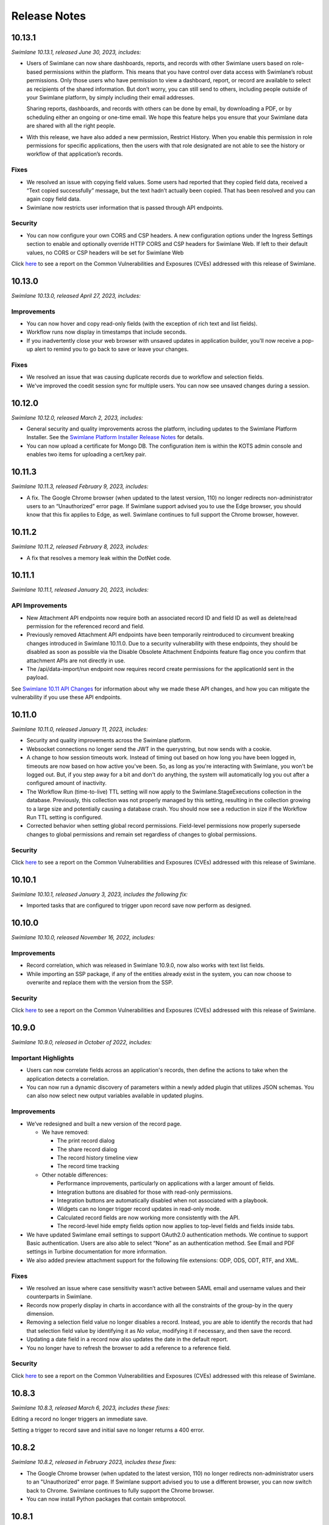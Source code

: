 Release Notes
=============

 

 

10.13.1
-------

*Swimlane 10.13.1, released June 30, 2023, includes:*

-  Users of Swimlane can now share dashboards, reports, and records with
   other Swimlane users based on role-based permissions within the
   platform. This means that you have control over data access with
   Swimlane’s robust permissions. Only those users who have permission
   to view a dashboard, report, or record are available to select as
   recipients of the shared information. But don’t worry, you can still
   send to others, including people outside of your Swimlane platform,
   by simply including their email addresses.

   Sharing reports, dashboards, and records with others can be done by
   email, by downloading a PDF, or by scheduling either an ongoing or
   one-time email. We hope this feature helps you ensure that your
   Swimlane data are shared with all the right people.

-  With this release, we have also added a new permission, Restrict
   History. When you enable this permission in role permissions for
   specific applications, then the users with that role designated are
   not able to see the history or workflow of that application’s
   records.

Fixes
~~~~~

-  We resolved an issue with copying field values. Some users had
   reported that they copied field data, received a “Text copied
   successfully” message, but the text hadn’t actually been copied. That
   has been resolved and you can again copy field data.

-  Swimlane now restricts user information that is passed through API
   endpoints.

Security
~~~~~~~~

-  You can now configure your own CORS and CSP headers. A new
   configuration options under the Ingress Settings section to enable
   and optionally override HTTP CORS and CSP headers for Swimlane Web.
   If left to their default values, no CORS or CSP headers will be set
   for Swimlane Web

Click
`here <https://support.swimlane.com/a/solutions/articles/8000101190>`__
to see a report on the Common Vulnerabilities and Exposures (CVEs)
addressed with this release of Swimlane.

.. _section-1:

10.13.0
-------

*Swimlane 10.13.0, released April 27, 2023, includes:*

Improvements
~~~~~~~~~~~~

-  You can now hover and copy read-only fields (with the exception of
   rich text and list fields).

-  Workflow runs now display in timestamps that include seconds.

-  If you inadvertently close your web browser with unsaved updates in
   application builder, you'll now receive a pop-up alert to remind you
   to go back to save or leave your changes.

.. _fixes-1:

Fixes
~~~~~

-  We resolved an issue that was causing duplicate records due to
   workflow and selection fields.

-  We've improved the coedit session sync for multiple users. You can
   now see unsaved changes during a session.

.. _section-2:

10.12.0
-------

*Swimlane 10.12.0, released March 2, 2023, includes:*

-  General security and quality improvements across the platform,
   including updates to the Swimlane Platform Installer. See the
   `Swimlane Platform Installer Release
   Notes <https://support.swimlane.com/support/solutions/articles/8000096991>`__
   for details.

-  You can now upload a certificate for Mongo DB. The configuration item
   is within the KOTS admin console and enables two items for uploading
   a cert/key pair.

.. _section-3:

10.11.3
-------

*Swimlane 10.11.3, released February 9, 2023, includes:*

-  A fix. The Google Chrome browser (when updated to the latest version,
   110) no longer redirects non-administrator users to an “Unauthorized”
   error page. If Swimlane support advised you to use the Edge browser,
   you should know that this fix applies to Edge, as well. Swimlane
   continues to full support the Chrome browser, however.

.. _section-4:

10.11.2
-------

*Swimlane 10.11.2, released February 8, 2023, includes:*

-  A fix that resolves a memory leak within the DotNet code.

.. _section-5:

10.11.1
-------

*Swimlane 10.11.1, released January 20, 2023, includes:*

API Improvements
~~~~~~~~~~~~~~~~

-  New Attachment API endpoints now require both an associated record ID
   and field ID as well as delete/read permission for the referenced
   record and field.

-  Previously removed Attachment API endpoints have been temporarily
   reintroduced to circumvent breaking changes introduced in Swimlane
   10.11.0. Due to a security vulnerability with these endpoints, they
   should be disabled as soon as possible via the Disable Obsolete
   Attachment Endpoints feature flag once you confirm that attachment
   APIs are not directly in use.

-  The /api/data-import/run endpoint now requires record create
   permissions for the applicationId sent in the payload.

See `Swimlane 10.11 API
Changes <https://support.swimlane.com/a/solutions/articles/8000107023>`__
for information about why we made these API changes, and how you can
mitigate the vulnerability if you use these API endpoints.

.. _section-6:

10.11.0
-------

*Swimlane 10.11.0, released January 11, 2023, includes:*

-  Security and quality improvements across the Swimlane platform.

-  Websocket connections no longer send the JWT in the querystring, but
   now sends with a cookie.

-  A change to how session timeouts work. Instead of timing out based on
   how long you have been logged in, timeouts are now based on how
   active you've been. So, as long as you're interacting with Swimlane,
   you won't be logged out. But, if you step away for a bit and don't do
   anything, the system will automatically log you out after a
   configured amount of inactivity.

-  The Workflow Run (time-to-live) TTL setting will now apply to the
   Swimlane.StageExecutions collection in the database. Previously, this
   collection was not properly managed by this setting, resulting in the
   collection growing to a large size and potentially causing a database
   crash. You should now see a reduction in size if the Workflow Run TTL
   setting is configured.

-  Corrected behavior when setting global record permissions.
   Field-level permissions now properly supersede changes to global
   permissions and remain set regardless of changes to global
   permissions.

.. _security-1:

Security
~~~~~~~~

Click
`here <https://support.swimlane.com/a/solutions/articles/8000101190>`__
to see a report on the Common Vulnerabilities and Exposures (CVEs)
addressed with this release of Swimlane.

.. _section-7:

10.10.1
-------

*Swimlane 10.10.1, released January 3, 2023, includes the following
fix:*

-  Imported tasks that are configured to trigger upon record save now
   perform as designed.

.. _section-8:

10.10.0
-------

*Swimlane 10.10.0, released November 16, 2022, includes:*

.. _improvements-1:

Improvements
~~~~~~~~~~~~

-  Record correlation, which was released in Swimlane 10.9.0, now also
   works with text list fields.

-  While importing an SSP package, if any of the entities already exist
   in the system, you can now choose to overwrite and replace them with
   the version from the SSP.

.. _security-2:

Security
~~~~~~~~

Click
`here <https://support.swimlane.com/a/solutions/articles/8000101190>`__
to see a report on the Common Vulnerabilities and Exposures (CVEs)
addressed with this release of Swimlane.

.. _section-9:

10.9.0
------

*Swimlane 10.9.0, released in October of 2022, includes:*

Important Highlights
~~~~~~~~~~~~~~~~~~~~

-  Users can now correlate fields across an application's records, then
   define the actions to take when the application detects a
   correlation.

-  You can now run a dynamic discovery of parameters within a newly
   added plugin that utilizes JSON schemas. You can also now select new
   output variables available in updated plugins.

.. _improvements-2:

Improvements
~~~~~~~~~~~~

-  We’ve redesigned and built a new version of the record page.

   -  We have removed:

      -  The print record dialog

      -  The share record dialog

      -  The record history timeline view

      -  The record time tracking

   -  Other notable differences:

      -  Performance improvements, particularly on applications with a
         larger amount of fields.

      -  Integration buttons are disabled for those with read-only
         permissions.

      -  Integration buttons are automatically disabled when not
         associated with a playbook.

      -  Widgets can no longer trigger record updates in read-only mode.

      -  Calculated record fields are now working more consistently with
         the API.

      -  The record-level hide empty fields option now applies to
         top-level fields and fields inside tabs.

-  We have updated Swimlane email settings to support OAuth2.0
   authentication methods. We continue to support Basic authentication.
   Users are also able to select “None” as an authentication method. See
   Email and PDF settings in Turbine documentation for more information.

-  We also added preview attachment support for the following file
   extensions: ODP, ODS, ODT, RTF, and XML.

.. _fixes-2:

Fixes
~~~~~

-  We resolved an issue where case sensitivity wasn’t active between
   SAML email and username values and their counterparts in Swimlane.

-  Records now properly display in charts in accordance with all the
   constraints of the group-by in the query dimension.

-  Removing a selection field value no longer disables a record.
   Instead, you are able to identify the records that had that selection
   field value by identifying it as *No value*, modifying it if
   necessary, and then save the record.

-  Updating a date field in a record now also updates the date in the
   default report.

-  You no longer have to refresh the browser to add a reference to a
   reference field.

.. _security-3:

Security
~~~~~~~~

Click
`here <https://support.swimlane.com/a/solutions/articles/8000101190>`__
to see a report on the Common Vulnerabilities and Exposures (CVEs)
addressed with this release of Swimlane.

.. _section-10:

10.8.3
------

*Swimlane 10.8.3, released March 6, 2023, includes these fixes:*

Editing a record no longer triggers an immediate save.

Setting a trigger to record save and initial save no longer returns a
400 error.

.. _section-11:

10.8.2
------

*Swimlane 10.8.2, released in February 2023, includes these fixes:*

-  The Google Chrome browser (when updated to the latest version, 110)
   no longer redirects non-administrator users to an "Unauthorized"
   error page. If Swimlane support advised you to use a different
   browser, you can now switch back to Chrome. Swimlane continues to
   fully support the Chrome browser.

-  You can now install Python packages that contain smbprotocol.

.. _section-12:

10.8.1
------

*Swimlane 10.8.1, released in June of 2022, includes:*

.. _improvements-3:

Improvements
~~~~~~~~~~~~

-  You can now configure "Max attempts" and "Interval" from Swimlane
   environment variables.

-  Log an error when a task is blocked after maxing out the retry
   attempts.

-  We introduced a feature flag around the concurrent task timeout
   feature and made the timeout configurable. The default timeout is 5
   minutes.

-  The release upgrade path has been tested from Swimlane platform
   releases 10.8.0 and 10.7.0.

Customer-Initiated Fixes
~~~~~~~~~~~~~~~~~~~~~~~~

This release addresses the following customer-initiated ticket:

SPT-13817 - Add "max attempts" & "interval" properties as environment
variables and read from the environment variables while checking for
concurrent tasks

.. _section-13:

10.7.1
------

*Swimlane 10.7.1, released in February 2023, includes these fixes:*

-  The Google Chrome browser (when updated to the latest version, 110)
   no longer redirects non-administrator users to an "Unauthorized"
   error page. If Swimlane support advised you to use a different
   browser, you can now switch back to Chrome. Swimlane continues to
   fully support the Chrome browser.

-  You can now install Python packages that contain smbprotocol.

.. _section-14:

10.7.0
------

*Swimlane 10.7.0, released in April 2022, includes:*

.. _important-highlights-1:

Important Highlights
~~~~~~~~~~~~~~~~~~~~

-  As of this release of the Swimlane platform, Swimlane no longer
   supports the Swimlane Linux Toolkit Installer. Contact your Swimlane
   support representative to discuss your migration path to Swimlane
   with the Swimlane Platform Installer (SPI).

-  You can now view workflow history from records, including Hangfire
   information that can help you in your troubleshooting efforts.

-  We added Python string interpolation functionality for formatting,
   adding/subtracting from datetimes, and converting datetimes to epoch
   and epoch_ms. We have also allowed setting utcNow as {{ now }}.

.. _improvements-4:

Improvements
~~~~~~~~~~~~

-  We have enhanced API endpoints that now allow you to specify a field
   by its name, in addition to its ID.

-  Workflow error logs now include more contextual information such as
   the action and record ID.

-  We made general performance improvements to record search
   functionality.

-  You can now filter by Tracking ID when searching reports.

.. _fixes-3:

Fixes
~~~~~

-  The Swimlane Python Driver now alerts you if you attempt to insert an
   attachment that is larger than a record field allows.

-  Integration actions configured after a condition of sw_task_status
   equals ‘failure’ now successfully execute.

-  Rich text field content that originated as sw_outputs now displays
   properly.

-  Filtering a records list with the "Previous X Days" filter now
   includes the current day.

-  Read-only users can no longer view the save button when another user
   with the appropriate permissions has staged changes on a dashboard.

-  API requests to change user properties are now successfully
   validated.

Breaking Changes
~~~~~~~~~~~~~~~~

-  GET api/search/keyword

-  The record count property has been removed from the results

-  The format of the returned data for the endpoint has been changed to:

   {"records": Record []}
